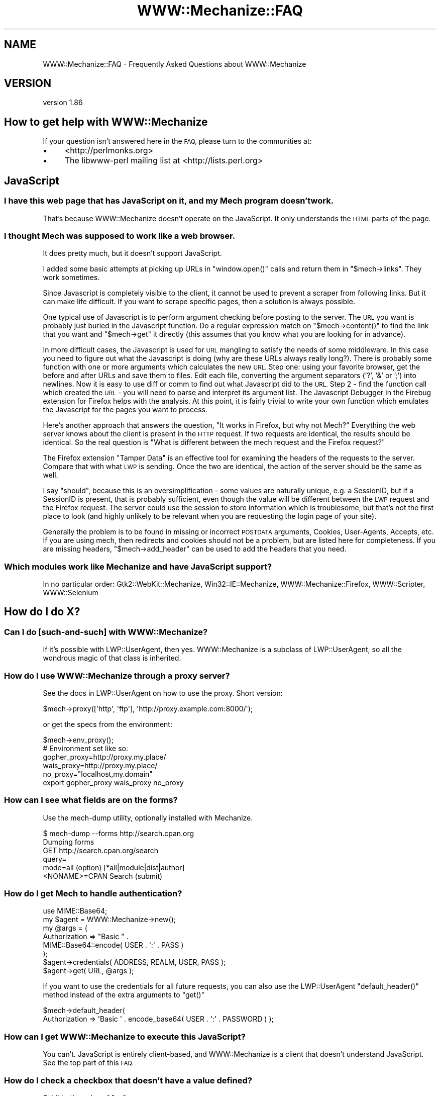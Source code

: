 .\" Automatically generated by Pod::Man 4.10 (Pod::Simple 3.35)
.\"
.\" Standard preamble:
.\" ========================================================================
.de Sp \" Vertical space (when we can't use .PP)
.if t .sp .5v
.if n .sp
..
.de Vb \" Begin verbatim text
.ft CW
.nf
.ne \\$1
..
.de Ve \" End verbatim text
.ft R
.fi
..
.\" Set up some character translations and predefined strings.  \*(-- will
.\" give an unbreakable dash, \*(PI will give pi, \*(L" will give a left
.\" double quote, and \*(R" will give a right double quote.  \*(C+ will
.\" give a nicer C++.  Capital omega is used to do unbreakable dashes and
.\" therefore won't be available.  \*(C` and \*(C' expand to `' in nroff,
.\" nothing in troff, for use with C<>.
.tr \(*W-
.ds C+ C\v'-.1v'\h'-1p'\s-2+\h'-1p'+\s0\v'.1v'\h'-1p'
.ie n \{\
.    ds -- \(*W-
.    ds PI pi
.    if (\n(.H=4u)&(1m=24u) .ds -- \(*W\h'-12u'\(*W\h'-12u'-\" diablo 10 pitch
.    if (\n(.H=4u)&(1m=20u) .ds -- \(*W\h'-12u'\(*W\h'-8u'-\"  diablo 12 pitch
.    ds L" ""
.    ds R" ""
.    ds C` ""
.    ds C' ""
'br\}
.el\{\
.    ds -- \|\(em\|
.    ds PI \(*p
.    ds L" ``
.    ds R" ''
.    ds C`
.    ds C'
'br\}
.\"
.\" Escape single quotes in literal strings from groff's Unicode transform.
.ie \n(.g .ds Aq \(aq
.el       .ds Aq '
.\"
.\" If the F register is >0, we'll generate index entries on stderr for
.\" titles (.TH), headers (.SH), subsections (.SS), items (.Ip), and index
.\" entries marked with X<> in POD.  Of course, you'll have to process the
.\" output yourself in some meaningful fashion.
.\"
.\" Avoid warning from groff about undefined register 'F'.
.de IX
..
.nr rF 0
.if \n(.g .if rF .nr rF 1
.if (\n(rF:(\n(.g==0)) \{\
.    if \nF \{\
.        de IX
.        tm Index:\\$1\t\\n%\t"\\$2"
..
.        if !\nF==2 \{\
.            nr % 0
.            nr F 2
.        \}
.    \}
.\}
.rr rF
.\" ========================================================================
.\"
.IX Title "WWW::Mechanize::FAQ 3"
.TH WWW::Mechanize::FAQ 3 "2017-07-04" "perl v5.28.1" "User Contributed Perl Documentation"
.\" For nroff, turn off justification.  Always turn off hyphenation; it makes
.\" way too many mistakes in technical documents.
.if n .ad l
.nh
.SH "NAME"
WWW::Mechanize::FAQ \- Frequently Asked Questions about WWW::Mechanize
.SH "VERSION"
.IX Header "VERSION"
version 1.86
.SH "How to get help with WWW::Mechanize"
.IX Header "How to get help with WWW::Mechanize"
If your question isn't answered here in the \s-1FAQ,\s0 please turn to the
communities at:
.IP "\(bu" 4
<http://perlmonks.org>
.IP "\(bu" 4
The libwww-perl mailing list at <http://lists.perl.org>
.SH "JavaScript"
.IX Header "JavaScript"
.SS "I have this web page that has JavaScript on it, and my Mech program doesn't work."
.IX Subsection "I have this web page that has JavaScript on it, and my Mech program doesn't work."
That's because WWW::Mechanize doesn't operate on the JavaScript.  It only
understands the \s-1HTML\s0 parts of the page.
.SS "I thought Mech was supposed to work like a web browser."
.IX Subsection "I thought Mech was supposed to work like a web browser."
It does pretty much, but it doesn't support JavaScript.
.PP
I added some basic attempts at picking up URLs in \f(CW\*(C`window.open()\*(C'\fR
calls and return them in \f(CW\*(C`$mech\->links\*(C'\fR.  They work sometimes.
.PP
Since Javascript is completely visible to the client, it cannot be used
to prevent a scraper from following links. But it can make life difficult. If
you want to scrape specific pages, then a solution is always possible.
.PP
One typical use of Javascript is to perform argument checking before
posting to the server. The \s-1URL\s0 you want is probably just buried in the
Javascript function. Do a regular expression match on
\&\f(CW\*(C`$mech\->content()\*(C'\fR
to find the link that you want and \f(CW\*(C`$mech\->get\*(C'\fR it directly (this
assumes that you know what you are looking for in advance).
.PP
In more difficult cases, the Javascript is used for \s-1URL\s0 mangling to
satisfy the needs of some middleware. In this case you need to figure
out what the Javascript is doing (why are these URLs always really
long?). There is probably some function with one or more arguments which
calculates the new \s-1URL.\s0 Step one: using your favorite browser, get the
before and after URLs and save them to files. Edit each file, converting
the argument separators ('?', '&' or ';') into newlines. Now it is
easy to use diff or comm to find out what Javascript did to the \s-1URL.\s0
Step 2 \- find the function call which created the \s-1URL\s0 \- you will need
to parse and interpret its argument list. The Javascript Debugger in the
Firebug extension for Firefox helps with the analysis. At this point, it is
fairly trivial to write your own function which emulates the Javascript
for the pages you want to process.
.PP
Here's another approach that answers the question, \*(L"It works in Firefox,
but why not Mech?\*(R"  Everything the web server knows about the client is
present in the \s-1HTTP\s0 request. If two requests are identical, the results
should be identical. So the real question is \*(L"What is different between
the mech request and the Firefox request?\*(R"
.PP
The Firefox extension \*(L"Tamper Data\*(R" is an effective tool for examining
the headers of the requests to the server. Compare that with what \s-1LWP\s0
is sending. Once the two are identical, the action of the server should
be the same as well.
.PP
I say \*(L"should\*(R", because this is an oversimplification \- some values
are naturally unique, e.g. a SessionID, but if a SessionID is present,
that is probably sufficient, even though the value will be different
between the \s-1LWP\s0 request and the Firefox request. The server could use
the session to store information which is troublesome, but that's not
the first place to look (and highly unlikely to be relevant when you
are requesting the login page of your site).
.PP
Generally the problem is to be found in missing or incorrect \s-1POSTDATA\s0
arguments, Cookies, User-Agents, Accepts, etc. If you are using mech,
then redirects and cookies should not be a problem, but are listed here
for completeness. If you are missing headers, \f(CW\*(C`$mech\->add_header\*(C'\fR
can be used to add the headers that you need.
.SS "Which modules work like Mechanize and have JavaScript support?"
.IX Subsection "Which modules work like Mechanize and have JavaScript support?"
In no particular order: Gtk2::WebKit::Mechanize, Win32::IE::Mechanize,
WWW::Mechanize::Firefox, WWW::Scripter, WWW::Selenium
.SH "How do I do X?"
.IX Header "How do I do X?"
.SS "Can I do [such\-and\-such] with WWW::Mechanize?"
.IX Subsection "Can I do [such-and-such] with WWW::Mechanize?"
If it's possible with LWP::UserAgent, then yes.  WWW::Mechanize is
a subclass of LWP::UserAgent, so all the wondrous magic of that
class is inherited.
.SS "How do I use WWW::Mechanize through a proxy server?"
.IX Subsection "How do I use WWW::Mechanize through a proxy server?"
See the docs in LWP::UserAgent on how to use the proxy.  Short version:
.PP
.Vb 1
\&    $mech\->proxy([\*(Aqhttp\*(Aq, \*(Aqftp\*(Aq], \*(Aqhttp://proxy.example.com:8000/\*(Aq);
.Ve
.PP
or get the specs from the environment:
.PP
.Vb 1
\&    $mech\->env_proxy();
\&
\&    # Environment set like so:
\&    gopher_proxy=http://proxy.my.place/
\&    wais_proxy=http://proxy.my.place/
\&    no_proxy="localhost,my.domain"
\&    export gopher_proxy wais_proxy no_proxy
.Ve
.SS "How can I see what fields are on the forms?"
.IX Subsection "How can I see what fields are on the forms?"
Use the mech-dump utility, optionally installed with Mechanize.
.PP
.Vb 6
\&    $ mech\-dump \-\-forms http://search.cpan.org
\&    Dumping forms
\&    GET http://search.cpan.org/search
\&      query=
\&      mode=all                        (option)  [*all|module|dist|author]
\&      <NONAME>=CPAN Search            (submit)
.Ve
.SS "How do I get Mech to handle authentication?"
.IX Subsection "How do I get Mech to handle authentication?"
.Vb 1
\&    use MIME::Base64;
\&
\&    my $agent = WWW::Mechanize\->new();
\&    my @args = (
\&        Authorization => "Basic " .
\&            MIME::Base64::encode( USER . \*(Aq:\*(Aq . PASS )
\&    );
\&
\&    $agent\->credentials( ADDRESS, REALM, USER, PASS );
\&    $agent\->get( URL, @args );
.Ve
.PP
If you want to use the credentials for all future requests, you can
also use the LWP::UserAgent \f(CW\*(C`default_header()\*(C'\fR method instead
of the extra arguments to \f(CW\*(C`get()\*(C'\fR
.PP
.Vb 2
\&    $mech\->default_header(
\&        Authorization => \*(AqBasic \*(Aq . encode_base64( USER . \*(Aq:\*(Aq . PASSWORD ) );
.Ve
.SS "How can I get WWW::Mechanize to execute this JavaScript?"
.IX Subsection "How can I get WWW::Mechanize to execute this JavaScript?"
You can't.  JavaScript is entirely client-based, and WWW::Mechanize
is a client that doesn't understand JavaScript.  See the top part
of this \s-1FAQ.\s0
.SS "How do I check a checkbox that doesn't have a value defined?"
.IX Subsection "How do I check a checkbox that doesn't have a value defined?"
Set it to the value of \*(L"on\*(R".
.PP
.Vb 1
\&    $mech\->field( my_checkbox => \*(Aqon\*(Aq );
.Ve
.SS "How do I handle frames?"
.IX Subsection "How do I handle frames?"
You don't deal with them as frames, per se, but as links.  Extract
them with
.PP
.Vb 1
\&    my @frame_links = $mech\->find_link( tag => "frame" );
.Ve
.SS "How do I get a list of \s-1HTTP\s0 headers and their values?"
.IX Subsection "How do I get a list of HTTP headers and their values?"
All HTTP::Headers methods work on a HTTP::Response object which is
returned by the \fI\f(BIget()\fI\fR, \fI\f(BIreload()\fI\fR, \fI\f(BIresponse()\fI/\f(BIres()\fI\fR, \fI\f(BIclick()\fI\fR,
\&\fI\f(BIsubmit_form()\fI\fR, and \fI\f(BIrequest()\fI\fR methods.
.PP
.Vb 6
\&    my $mech = WWW::Mechanize\->new( autocheck => 1 );
\&    $mech\->get( \*(Aqhttp://my.site.com\*(Aq );
\&    my $response = $mech\->response();
\&    for my $key ( $response\->header_field_names() ) {
\&        print $key, " : ", $response\->header( $key ), "\en";
\&    }
.Ve
.SS "How do I enable keep-alive?"
.IX Subsection "How do I enable keep-alive?"
Since WWW::Mechanize is a subclass of LWP::UserAgent, you can
use the same mechanism to enable keep-alive:
.PP
.Vb 3
\&    use LWP::ConnCache;
\&    ...
\&    $mech\->conn_cache(LWP::ConnCache\->new);
.Ve
.SS "How can I change/specify the action parameter of an \s-1HTML\s0 form?"
.IX Subsection "How can I change/specify the action parameter of an HTML form?"
You can access the action of the form by utilizing the HTML::Form
object returned from one of the specifying form methods.
.PP
Using \f(CW\*(C`$mech\->form_number($number)\*(C'\fR:
.PP
.Vb 4
\&    my $mech = WWW::mechanize\->new;
\&    $mech\->get(\*(Aqhttp://someurlhere.com\*(Aq);
\&    # Access the form using its Zero\-Based Index by DOM order
\&    $mech\->form_number(0)\->action(\*(Aqhttp://newAction\*(Aq); #ABS URL
.Ve
.PP
Using \f(CW\*(C`$mech\->form_name($number)\*(C'\fR:
.PP
.Vb 4
\&    my $mech = WWW::mechanize\->new;
\&    $mech\->get(\*(Aqhttp://someurlhere.com\*(Aq);
\&    #Access the form using its Zero\-Based Index by DOM order
\&    $mech\->form_name(\*(AqtrgForm\*(Aq)\->action(\*(Aqhttp://newAction\*(Aq); #ABS URL
.Ve
.SS "How do I save an image?  How do I save a large tarball?"
.IX Subsection "How do I save an image? How do I save a large tarball?"
An image is just content.  You get the image and save it.
.PP
.Vb 2
\&    $mech\->get( \*(Aqphoto.jpg\*(Aq );
\&    $mech\->save_content( \*(Aq/path/to/my/directory/photo.jpg\*(Aq );
.Ve
.PP
You can also save any content directly to disk using the \f(CW\*(C`:content_file\*(C'\fR
flag to \f(CW\*(C`get()\*(C'\fR, which is part of LWP::UserAgent.
.PP
.Vb 2
\&    $mech\->get( \*(Aqhttp://www.cpan.org/src/stable.tar.gz\*(Aq,
\&                \*(Aq:content_file\*(Aq => \*(Aqstable.tar.gz\*(Aq );
.Ve
.ie n .SS "How do I pick a specific value from a ""<select>"" list?"
.el .SS "How do I pick a specific value from a \f(CW<select>\fP list?"
.IX Subsection "How do I pick a specific value from a <select> list?"
Find the \f(CW\*(C`HTML::Form::ListInput\*(C'\fR in the page.
.PP
.Vb 1
\&    my ($listbox) = $mech\->find_all_inputs( name => \*(Aqlistbox\*(Aq );
.Ve
.PP
Then create a hash for the lookup:
.PP
.Vb 3
\&    my %name_lookup;
\&    @name_lookup{ $listbox\->value_names } = $listbox\->possible_values;
\&    my $value = $name_lookup{ \*(AqName I want\*(Aq };
.Ve
.PP
If you have duplicate names, this method won't work, and you'll
have to loop over \f(CW\*(C`$listbox\->value_names\*(C'\fR and
\&\f(CW\*(C`$listbox\->possible_values\*(C'\fR in parallel until you find a
matching name.
.SS "How do I get Mech to not follow redirects?"
.IX Subsection "How do I get Mech to not follow redirects?"
You use functionality in LWP::UserAgent, not Mech itself.
.PP
.Vb 1
\&    $mech\->requests_redirectable( [] );
.Ve
.PP
Or you can set \f(CW\*(C`max_redirect\*(C'\fR:
.PP
.Vb 1
\&    $mech\->max_redirect( 0 );
.Ve
.PP
Both these options can also be set in the constructor.  Mech doesn't
understand them, so will pass them through to the LWP::UserAgent
constructor.
.SH "Why doesn't this work: Debugging your Mechanize program"
.IX Header "Why doesn't this work: Debugging your Mechanize program"
.SS "My Mech program doesn't work, but it works in the browser."
.IX Subsection "My Mech program doesn't work, but it works in the browser."
Mechanize acts like a browser, but apparently something you're doing
is not matching the browser's behavior.  Maybe it's expecting a
certain web client, or maybe you've not handling a field properly.
For some reason, your Mech problem isn't doing exactly what the
browser is doing, and when you find that, you'll have the answer.
.SS "My Mech program gets these 500 errors."
.IX Subsection "My Mech program gets these 500 errors."
A 500 error from the web server says that the program on the server
side died.  Probably the web server program was expecting certain
inputs that you didn't supply, and instead of handling it nicely,
the program died.
.PP
Whatever the cause of the 500 error, if it works in the browser,
but not in your Mech program, you're not acting like the browser.
See the previous question.
.SS "Why doesn't my program handle this form correctly?"
.IX Subsection "Why doesn't my program handle this form correctly?"
Run \fImech-dump\fR on your page and see what it says.
.PP
\&\fImech-dump\fR is a marvelous diagnostic tool for figuring out what forms
and fields are on the page.  Say you're scraping \s-1CNN\s0.com, you'd get this:
.PP
.Vb 7
\&    $ mech\-dump http://www.cnn.com/
\&    GET http://search.cnn.com/cnn/search
\&      source=cnn                     (hidden readonly)
\&      invocationType=search/top      (hidden readonly)
\&      sites=web                      (radio)    [*web/The Web ??|cnn/CNN.com ??]
\&      query=                         (text)
\&      <NONAME>=Search                (submit)
\&
\&    POST http://cgi.money.cnn.com/servlets/quote_redirect
\&      query=                         (text)
\&      <NONAME>=GET                   (submit)
\&
\&    POST http://polls.cnn.com/poll
\&      poll_id=2112                   (hidden readonly)
\&      question_1=<UNDEF>             (radio)    [1/Simplistic option|2/VIEW RESULTS]
\&      <NONAME>=VOTE                  (submit)
\&
\&    GET http://search.cnn.com/cnn/search
\&      source=cnn                     (hidden readonly)
\&      invocationType=search/bottom   (hidden readonly)
\&      sites=web                      (radio)    [*web/??CNN.com|cnn/??]
\&      query=                         (text)
\&      <NONAME>=Search                (submit)
.Ve
.PP
Four forms, including the first one duplicated at the end.  All the
fields, all their defaults, lovingly generated by HTML::Form's \f(CW\*(C`dump\*(C'\fR
method.
.PP
If you want to run \fImech-dump\fR on something that doesn't lend itself
to a quick \s-1URL\s0 fetch, then use the \f(CW\*(C`save_content()\*(C'\fR method to write
the \s-1HTML\s0 to a file, and run \fImech-dump\fR on the file.
.SS "Why don't https:// URLs work?"
.IX Subsection "Why don't https:// URLs work?"
You need either IO::Socket::SSL or Crypt::SSLeay installed.
.ie n .SS "Why do I get ""Input 'fieldname' is readonly""?"
.el .SS "Why do I get ``Input 'fieldname' is readonly''?"
.IX Subsection "Why do I get Input 'fieldname' is readonly?"
You're trying to change the value of a hidden field and you have
warnings on.
.PP
First, make sure that you actually mean to change the field that you're
changing, and that you don't have a typo.  Usually, hidden variables are
set by the site you're working on for a reason.  If you change the value,
you might be breaking some functionality by faking it out.
.PP
If you really do want to change a hidden value, make the changes in a
scope that has warnings turned off:
.PP
.Vb 4
\&    {
\&    local $^W = 0;
\&    $agent\->field( name => $value );
\&    }
.Ve
.SS "I tried to [such\-and\-such] and I got this weird error."
.IX Subsection "I tried to [such-and-such] and I got this weird error."
Are you checking your errors?
.PP
Are you sure?
.PP
Are you checking that your action succeeded after every action?
.PP
Are you sure?
.PP
For example, if you try this:
.PP
.Vb 2
\&    $mech\->get( "http://my.site.com" );
\&    $mech\->follow_link( "foo" );
.Ve
.PP
and the \f(CW\*(C`get\*(C'\fR call fails for some reason, then the Mech internals
will be unusable for the \f(CW\*(C`follow_link\*(C'\fR and you'll get a weird
error.  You \fBmust\fR, after every action that GETs or POSTs a page,
check that Mech succeeded, or all bets are off.
.PP
.Vb 3
\&    $mech\->get( "http://my.site.com" );
\&    die "Can\*(Aqt even get the home page: ", $mech\->response\->status_line
\&        unless $mech\->success;
\&
\&    $mech\->follow_link( "foo" );
\&    die "Foo link failed: ", $mech\->response\->status_line
\&        unless $mech\->success;
.Ve
.ie n .SS "How do I figure out why ""$mech\->get($url)"" doesn't work?"
.el .SS "How do I figure out why \f(CW$mech\->get($url)\fP doesn't work?"
.IX Subsection "How do I figure out why $mech->get($url) doesn't work?"
There are many reasons why a \f(CW\*(C`get()\*(C'\fR can fail. The server can take
you to someplace you didn't expect. It can generate redirects which are
not properly handled. You can get time-outs. Servers are down more often
than you think! etc, etc, etc. A couple of places to start:
.ie n .IP "1 Check ""$mech\->status()"" after each call" 4
.el .IP "1 Check \f(CW$mech\->status()\fR after each call" 4
.IX Item "1 Check $mech->status() after each call"
.PD 0
.ie n .IP "2 Check the \s-1URL\s0 with ""$mech\->uri()"" to see where you ended up" 4
.el .IP "2 Check the \s-1URL\s0 with \f(CW$mech\->uri()\fR to see where you ended up" 4
.IX Item "2 Check the URL with $mech->uri() to see where you ended up"
.ie n .IP "3 Try debugging with ""LWP::Debug""." 4
.el .IP "3 Try debugging with \f(CWLWP::Debug\fR." 4
.IX Item "3 Try debugging with LWP::Debug."
.PD
.PP
If things are really strange, turn on debugging with
\&\f(CW\*(C`use LWP::Debug qw(+);\*(C'\fR
Just put this in the main program. This causes \s-1LWP\s0 to print out a trace
of the \s-1HTTP\s0 traffic between client and server and can be used to figure
out what is happening at the protocol level.
.PP
It is also useful to set many traps to verify that processing is
proceeding as expected. A Mech program should always have an \*(L"I didn't
expect to get here\*(R" or \*(L"I don't recognize the page that I am processing\*(R"
case and bail out.
.PP
Since errors can be transient, by the time you notice that the error
has occurred, it might not be possible to reproduce it manually. So
for automated processing it is useful to email yourself the following
information:
.IP "\(bu" 4
where processing is taking place
.IP "\(bu" 4
An Error Message
.IP "\(bu" 4
\&\f(CW$mech\fR\->uri
.IP "\(bu" 4
\&\f(CW$mech\fR\->content
.PP
You can also save the content of the page with \f(CW\*(C`$mech\->save_content( \*(Aqfilename.html\*(Aq );\*(C'\fR
.SS "I submitted a form, but the server ignored everything!  I got an empty form back!"
.IX Subsection "I submitted a form, but the server ignored everything! I got an empty form back!"
The post is handled by application software. It is common for \s-1PHP\s0
programmers to use the same file both to display a form and to process
the arguments returned. So the first task of the application programmer
is to decide whether there are arguments to processes. The program can
check whether a particular parameter has been set, whether a hidden
parameter has been set, or whether the submit button has been clicked.
(There are probably other ways that I haven't thought of).
.PP
In any case, if your form is not setting the parameter (e.g. the submit
button) which the web application is keying on (and as an outsider there
is no way to know what it is keying on), it will not notice that the form
has been submitted. Try using \f(CW\*(C`$mech\->click()\*(C'\fR instead of
\&\f(CW\*(C`$mech\->submit()\*(C'\fR or vice-versa.
.SS "I've logged in to the server, but I get 500 errors when I try to get to protected content."
.IX Subsection "I've logged in to the server, but I get 500 errors when I try to get to protected content."
Some web sites use distributed databases for their processing. It
can take a few seconds for the login/session information to percolate
through to all the servers. For human users with their slow reaction
times, this is not a problem, but a Perl script can outrun the server.
So try adding a \f(CWsleep(5)\fR between logging in and actually doing anything
(the optimal delay must be determined experimentally).
.SS "Mech is a big memory pig!  I'm running out of \s-1RAM\s0!"
.IX Subsection "Mech is a big memory pig! I'm running out of RAM!"
Mech keeps a history of every page, and the state it was in.  It actually
keeps a clone of the full Mech object at every step along the way.
.PP
You can limit this stack size with the \f(CW\*(C`stack_depth\*(C'\fR parm in the \f(CW\*(C`new()\*(C'\fR
constructor.  If you set stack_size to 0, Mech will not keep any history.
.SH "AUTHOR"
.IX Header "AUTHOR"
Andy Lester <andy at petdance.com>
.SH "COPYRIGHT AND LICENSE"
.IX Header "COPYRIGHT AND LICENSE"
This software is copyright (c) 2004\-2016 by Andy Lester.
.PP
This is free software; you can redistribute it and/or modify it under
the same terms as the Perl 5 programming language system itself.
